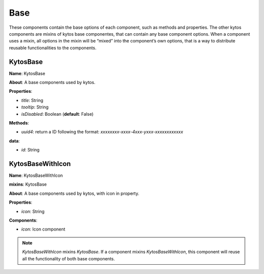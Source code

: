 Base
====

These components contain the base options of each component, such as methods and
properties. The other kytos components are mixins of kytos base componentes,
that can contain any base component options. When a component uses a mixin, all
options in the mixin will be “mixed” into the component’s own options, that is a
way to distribute reusable functionalities to the components.

KytosBase
----------

**Name**: KytosBase

**About**: A base components used by kytos.

**Properties**:

* *title*: String
* *tooltip*: String
* *isDisabled*: Boolean (**default**: False)

**Methods**:

* *uuid4*: return a ID following the format: `xxxxxxxx-xxxx-4xxx-yxxx-xxxxxxxxxxxx`

**data**:

* *id*: String

KytosBaseWithIcon
-----------------

**Name**: KytosBaseWithIcon

**mixins**: KytosBase

**About**: A base components used by kytos, with icon in property.

**Properties**:

* *icon*: String

**Components**:

* *icon*: Icon component

.. note:: `KytosBaseWithIcon` mixins `KytosBase`. If a component mixins
          `KytosBaseWithIcon`,
          this component will reuse all the functionality of both base
          components.
